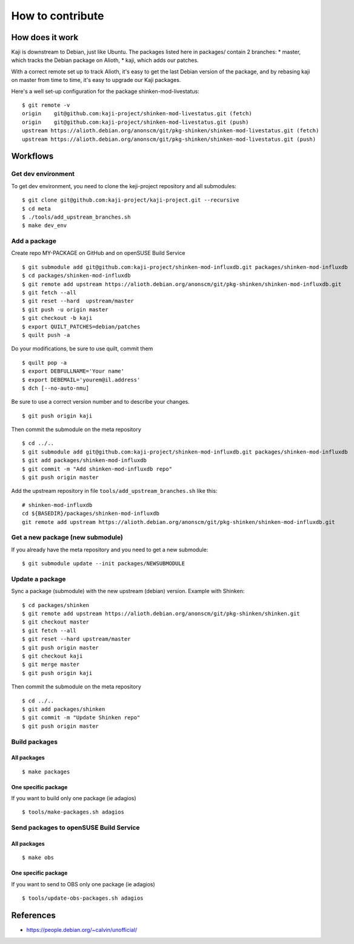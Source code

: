 =======================
How to contribute
=======================

How does it work
================

Kaji is downstream to Debian, just like Ubuntu. The packages listed
here in packages/ contain 2 branches:
* master, which tracks the Debian package on Alioth,
* kaji, which adds our patches.

With a correct remote set up to track Alioth, it's easy to get the
last Debian version of the package, and by rebasing kaji on master
from time to time, it's easy to upgrade our Kaji packages.

Here's a well set-up configuration for the package
shinken-mod-livestatus:

::

    $ git remote -v
    origin    git@github.com:kaji-project/shinken-mod-livestatus.git (fetch)
    origin    git@github.com:kaji-project/shinken-mod-livestatus.git (push)
    upstream https://alioth.debian.org/anonscm/git/pkg-shinken/shinken-mod-livestatus.git (fetch)
    upstream https://alioth.debian.org/anonscm/git/pkg-shinken/shinken-mod-livestatus.git (push)


Workflows
=========

Get dev environment
~~~~~~~~~~~~~~~~~~~

To get dev environment, you need to clone the keji-project repository and all submodules:

::

    $ git clone git@github.com:kaji-project/kaji-project.git --recursive
    $ cd meta
    $ ./tools/add_upstream_branches.sh
    $ make dev_env


Add a package
~~~~~~~~~~~~~

Create repo MY-PACKAGE on GitHub and on openSUSE Build Service

::

    $ git submodule add git@github.com:kaji-project/shinken-mod-influxdb.git packages/shinken-mod-influxdb
    $ cd packages/shinken-mod-influxdb
    $ git remote add upstream https://alioth.debian.org/anonscm/git/pkg-shinken/shinken-mod-influxdb.git
    $ git fetch --all
    $ git reset --hard  upstream/master
    $ git push -u origin master
    $ git checkout -b kaji
    $ export QUILT_PATCHES=debian/patches
    $ quilt push -a

Do your modifications, be sure to use quilt, commit them

::

    $ quilt pop -a
    $ export DEBFULLNAME='Your name'
    $ export DEBEMAIL='yourem@il.address'
    $ dch [--no-auto-nmu]

Be sure to use a correct version number and to describe your changes.

::

    $ git push origin kaji


Then commit the submodule on the meta repository

::

    $ cd ../..
    $ git submodule add git@github.com:kaji-project/shinken-mod-influxdb.git packages/shinken-mod-influxdb
    $ git add packages/shinken-mod-influxdb
    $ git commit -m "Add shinken-mod-influxdb repo"
    $ git push origin master

Add the upstream repository in file ``tools/add_upstream_branches.sh`` like this:

::

    # shinken-mod-influxdb
    cd ${BASEDIR}/packages/shinken-mod-influxdb
    git remote add upstream https://alioth.debian.org/anonscm/git/pkg-shinken/shinken-mod-influxdb.git




Get a new package (new submodule)
~~~~~~~~~~~~~~~~~~~~~~~~~~~~~~~~~

If you already have the meta repository and you need to get a new submodule:

::

    $ git submodule update --init packages/NEWSUBMODULE


Update a package
~~~~~~~~~~~~~~~~

Sync a package (submodule) with the new upstream (debian) version.
Example with Shinken:

::

    $ cd packages/shinken
    $ git remote add upstream https://alioth.debian.org/anonscm/git/pkg-shinken/shinken.git
    $ git checkout master
    $ git fetch --all
    $ git reset --hard upstream/master
    $ git push origin master
    $ git checkout kaji
    $ git merge master
    $ git push origin kaji

Then commit the submodule on the meta repository

::

    $ cd ../..
    $ git add packages/shinken
    $ git commit -m "Update Shinken repo"
    $ git push origin master
    

Build packages
~~~~~~~~~~~~~~

All packages
++++++++++++

::

    $ make packages


One specific package
++++++++++++++++++++

If you want to build only one package (ie adagios)

::

    $ tools/make-packages.sh adagios


Send packages to openSUSE Build Service
~~~~~~~~~~~~~~~~~~~~~~~~~~~~~~~~~~~~~~~


All packages
++++++++++++

::

    $ make obs

One specific package
++++++++++++++++++++

If you want to send to OBS only one package (ie adagios)

::

    $ tools/update-obs-packages.sh adagios


References
==========

* https://people.debian.org/~calvin/unofficial/
